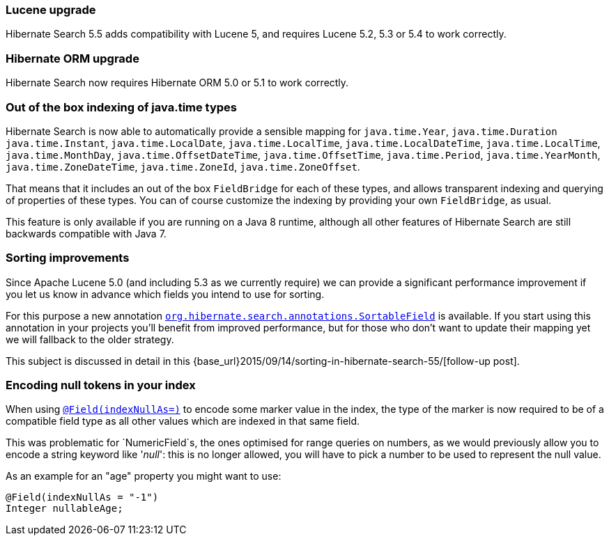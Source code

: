 :awestruct-layout: project-releases-series
:awestruct-project: search
:awestruct-series_version: "5.5"


=== Lucene upgrade

Hibernate Search 5.5 adds compatibility with Lucene 5,
and requires Lucene 5.2, 5.3 or 5.4 to work correctly.

=== Hibernate ORM upgrade

Hibernate Search now requires Hibernate ORM 5.0 or 5.1 to work correctly.

=== Out of the box indexing of java.time types

Hibernate Search is now able to automatically provide a sensible mapping for
`java.time.Year`, `java.time.Duration` `java.time.Instant`, `java.time.LocalDate`,
`java.time.LocalTime`, `java.time.LocalDateTime`, `java.time.LocalTime`, `java.time.MonthDay`,
`java.time.OffsetDateTime`, `java.time.OffsetTime`, `java.time.Period`, `java.time.YearMonth`,
`java.time.ZoneDateTime`, `java.time.ZoneId`, `java.time.ZoneOffset`.

That means that it includes an out of the box `FieldBridge` for each of these types,
and allows transparent indexing and querying of properties of these types.
You can of course customize the indexing by providing your own `FieldBridge`, as usual.

This feature is only available if you are running on a Java 8 runtime,
although all other features of Hibernate Search are still backwards compatible with Java 7.

=== Sorting improvements

Since Apache Lucene 5.0 (and including 5.3 as we currently require)
we can provide a significant performance improvement if you let us know in advance which fields you intend to use for sorting.

For this purpose a new annotation http://docs.jboss.org/hibernate/search/5.5/api/org/hibernate/search/annotations/SortableField.html[`org.hibernate.search.annotations.SortableField`] is available.
If you start using this annotation in your projects you'll benefit from improved performance, but for those who don't want to update their mapping yet we will fallback to the older strategy.

This subject is discussed in detail in this {base_url}2015/09/14/sorting-in-hibernate-search-55/[follow-up post].

=== Encoding null tokens in your index

When using http://docs.jboss.org/hibernate/search/5.5/api/org/hibernate/search/annotations/Field.html#indexNullAs--[`@Field(indexNullAs=)`]
to encode some marker value in the index,
the type of the marker is now required to be of a compatible field type
as all other values which are indexed in that same field.

This was problematic for `NumericField`s, the ones optimised for range queries on numbers,
as we would previously allow you to encode a string keyword like '_null_':
this is no longer allowed, you will have to pick a number to be used to represent the null value.

As an example for an "age" property you might want to use:

====
[source, Java]
----
@Field(indexNullAs = "-1")
Integer nullableAge;
----
====
